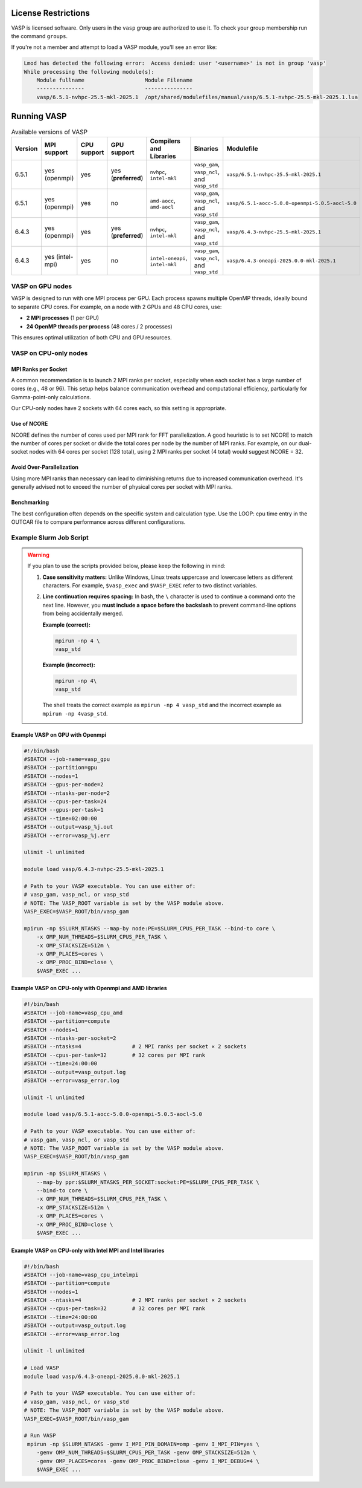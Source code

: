 License Restrictions
====================

VASP is licensed software. Only users in the ``vasp`` group are authorized to use it.
To check your group membership run the command ``groups``.

If you're not a member and attempt to load a VASP module, you'll see an error like:

.. code-block:: text

    Lmod has detected the following error:  Access denied: user '<username>' is not in group 'vasp' 
    While processing the following module(s):
        Module fullname                   Module Filename
        ---------------                   ---------------
        vasp/6.5.1-nvhpc-25.5-mkl-2025.1  /opt/shared/modulefiles/manual/vasp/6.5.1-nvhpc-25.5-mkl-2025.1.lua

Running VASP
============

.. list-table:: Available versions of VASP
   :widths: 3 4 3 3 4 7 7
   :header-rows: 1

   * - Version
     - MPI support
     - CPU support
     - GPU support
     - Compilers and Libraries
     - Binaries
     - Modulefile
   * - 6.5.1
     - yes (openmpi)
     - yes
     - yes (**preferred**)
     - ``nvhpc``, ``intel-mkl``
     - ``vasp_gam``, ``vasp_ncl``, and ``vasp_std``
     - ``vasp/6.5.1-nvhpc-25.5-mkl-2025.1``
   * - 6.5.1
     - yes (openmpi)
     - yes
     - no
     - ``amd-aocc``, ``amd-aocl``
     - ``vasp_gam``, ``vasp_ncl``, and ``vasp_std``
     - ``vasp/6.5.1-aocc-5.0.0-openmpi-5.0.5-aocl-5.0``
   * - 6.4.3
     - yes (openmpi)
     - yes
     - yes (**preferred**)
     - ``nvhpc``, ``intel-mkl``
     - ``vasp_gam``, ``vasp_ncl``, and ``vasp_std``
     - ``vasp/6.4.3-nvhpc-25.5-mkl-2025.1``
   * - 6.4.3
     - yes (intel-mpi)
     - yes
     - no
     - ``intel-oneapi``, ``intel-mkl``
     - ``vasp_gam``, ``vasp_ncl``, and ``vasp_std``
     - ``vasp/6.4.3-oneapi-2025.0.0-mkl-2025.1``

VASP on GPU nodes
-----------------

VASP is designed to run with one MPI process per GPU. Each process spawns multiple OpenMP threads,
ideally bound to separate CPU cores. For example, on a node with 2 GPUs and 48 CPU cores, use:

- **2 MPI processes** (1 per GPU)
- **24 OpenMP threads per process** (48 cores / 2 processes)

This ensures optimal utilization of both CPU and GPU resources.

VASP on CPU-only nodes
-----------------------

MPI Ranks per Socket
~~~~~~~~~~~~~~~~~~~~

A common recommendation is to launch 2 MPI ranks per socket, especially when each socket has a large number of cores
(e.g., 48 or 96). This setup helps balance communication overhead and computational efficiency,
particularly for Gamma-point-only calculations.

Our CPU-only nodes have 2 sockets with 64 cores each, so this setting is appropriate.

Use of NCORE
~~~~~~~~~~~~

NCORE defines the number of cores used per MPI rank for FFT parallelization.
A good heuristic is to set NCORE to match the number of cores per socket or divide the total cores per node by the number of MPI ranks.
For example, on our dual-socket nodes with 64 cores per socket (128 total),
using 2 MPI ranks per socket (4 total) would suggest NCORE = 32.

Avoid Over-Parallelization
~~~~~~~~~~~~~~~~~~~~~~~~~~

Using more MPI ranks than necessary can lead to diminishing returns due to increased communication overhead.
It's generally advised not to exceed the number of physical cores per socket with MPI ranks.

Benchmarking
~~~~~~~~~~~~

The best configuration often depends on the specific system and calculation type.
Use the LOOP: cpu time entry in the OUTCAR file to compare performance across different configurations.


Example Slurm Job Script
------------------------

.. warning::

   If you plan to use the scripts provided below, please keep the following in mind:

   1. **Case sensitivity matters:** Unlike Windows, Linux treats uppercase and lowercase letters as different characters.
      For example, ``$vasp_exec`` and ``$VASP_EXEC`` refer to two distinct variables.

   2. **Line continuation requires spacing:** In bash, the ``\`` character is used to continue a command onto the next line.
      However, you **must include a space before the backslash** to prevent command-line options from being accidentally
      merged.

      **Example (correct):**

      .. code-block:: bash

         mpirun -np 4 \
         vasp_std

      **Example (incorrect):**

      .. code-block:: bash

         mpirun -np 4\
         vasp_std

      The shell treats the correct example as ``mpirun -np 4 vasp_std`` and the 
      incorrect example as ``mpirun -np 4vasp_std``.

Example VASP on GPU with Openmpi
~~~~~~~~~~~~~~~~~~~~~~~~~~~~~~~~

.. code-block:: bash

    #!/bin/bash
    #SBATCH --job-name=vasp_gpu
    #SBATCH --partition=gpu
    #SBATCH --nodes=1
    #SBATCH --gpus-per-node=2
    #SBATCH --ntasks-per-node=2
    #SBATCH --cpus-per-task=24
    #SBATCH --gpus-per-task=1
    #SBATCH --time=02:00:00
    #SBATCH --output=vasp_%j.out
    #SBATCH --error=vasp_%j.err

    ulimit -l unlimited

    module load vasp/6.4.3-nvhpc-25.5-mkl-2025.1

    # Path to your VASP executable. You can use either of:
    # vasp_gam, vasp_ncl, or vasp_std
    # NOTE: The VASP_ROOT variable is set by the VASP module above.
    VASP_EXEC=$VASP_ROOT/bin/vasp_gam

    mpirun -np $SLURM_NTASKS --map-by node:PE=$SLURM_CPUS_PER_TASK --bind-to core \
        -x OMP_NUM_THREADS=$SLURM_CPUS_PER_TASK \
        -x OMP_STACKSIZE=512m \
        -x OMP_PLACES=cores \
        -x OMP_PROC_BIND=close \
        $VASP_EXEC ...

Example VASP on CPU-only with Openmpi and AMD libraries
~~~~~~~~~~~~~~~~~~~~~~~~~~~~~~~~~~~~~~~~~~~~~~~~~~~~~~~

.. code-block:: bash

    #!/bin/bash
    #SBATCH --job-name=vasp_cpu_amd
    #SBATCH --partition=compute
    #SBATCH --nodes=1
    #SBATCH --ntasks-per-socket=2
    #SBATCH --ntasks=4                # 2 MPI ranks per socket × 2 sockets
    #SBATCH --cpus-per-task=32        # 32 cores per MPI rank
    #SBATCH --time=24:00:00
    #SBATCH --output=vasp_output.log
    #SBATCH --error=vasp_error.log

    ulimit -l unlimited

    module load vasp/6.5.1-aocc-5.0.0-openmpi-5.0.5-aocl-5.0

    # Path to your VASP executable. You can use either of:
    # vasp_gam, vasp_ncl, or vasp_std
    # NOTE: The VASP_ROOT variable is set by the VASP module above.
    VASP_EXEC=$VASP_ROOT/bin/vasp_gam

    mpirun -np $SLURM_NTASKS \
        --map-by ppr:$SLURM_NTASKS_PER_SOCKET:socket:PE=$SLURM_CPUS_PER_TASK \
        --bind-to core \
        -x OMP_NUM_THREADS=$SLURM_CPUS_PER_TASK \
        -x OMP_STACKSIZE=512m \
        -x OMP_PLACES=cores \
        -x OMP_PROC_BIND=close \
        $VASP_EXEC ...

Example VASP on CPU-only with Intel MPI and Intel libraries
~~~~~~~~~~~~~~~~~~~~~~~~~~~~~~~~~~~~~~~~~~~~~~~~~~~~~~~~~~~

.. code-block:: bash

    #!/bin/bash
    #SBATCH --job-name=vasp_cpu_intelmpi
    #SBATCH --partition=compute
    #SBATCH --nodes=1
    #SBATCH --ntasks=4                # 2 MPI ranks per socket × 2 sockets
    #SBATCH --cpus-per-task=32        # 32 cores per MPI rank
    #SBATCH --time=24:00:00
    #SBATCH --output=vasp_output.log
    #SBATCH --error=vasp_error.log

    ulimit -l unlimited

    # Load VASP
    module load vasp/6.4.3-oneapi-2025.0.0-mkl-2025.1

    # Path to your VASP executable. You can use either of:
    # vasp_gam, vasp_ncl, or vasp_std
    # NOTE: The VASP_ROOT variable is set by the VASP module above.
    VASP_EXEC=$VASP_ROOT/bin/vasp_gam

    # Run VASP
     mpirun -np $SLURM_NTASKS -genv I_MPI_PIN_DOMAIN=omp -genv I_MPI_PIN=yes \
        -genv OMP_NUM_THREADS=$SLURM_CPUS_PER_TASK -genv OMP_STACKSIZE=512m \
        -genv OMP_PLACES=cores -genv OMP_PROC_BIND=close -genv I_MPI_DEBUG=4 \
        $VASP_EXEC ...
